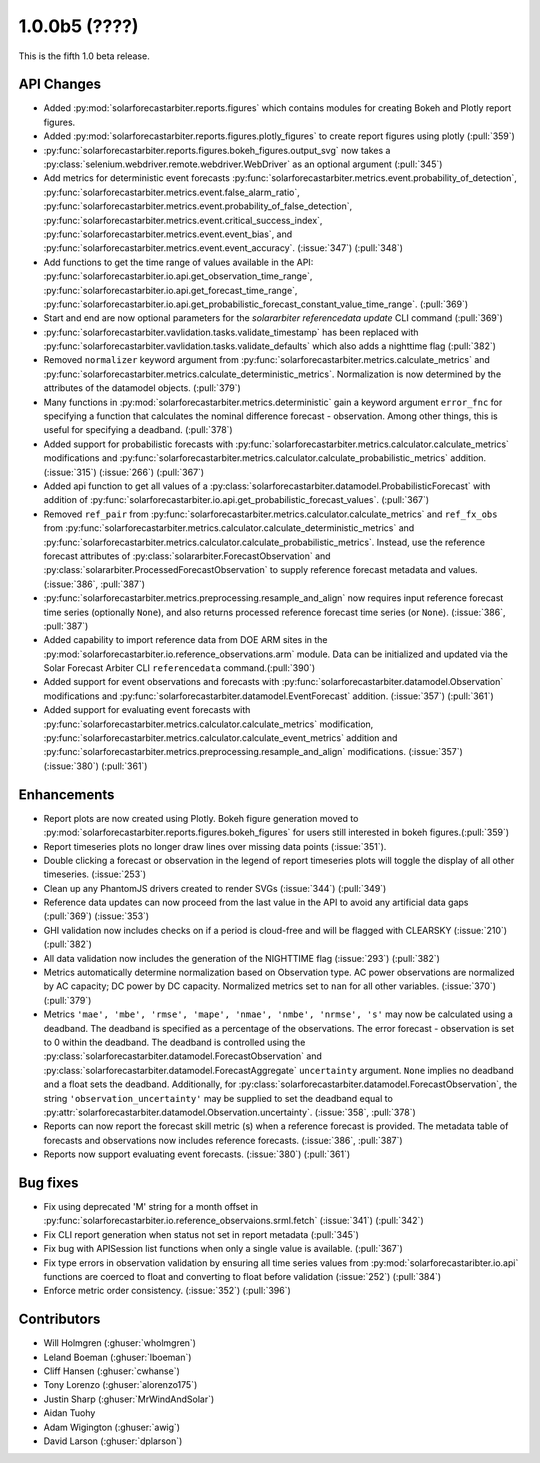 .. _whatsnew_100b5:

1.0.0b5 (????)
--------------

This is the fifth 1.0 beta release.


API Changes
~~~~~~~~~~~
* Added :py:mod:`solarforecastarbiter.reports.figures` which contains modules
  for creating Bokeh and Plotly report figures.
* Added :py:mod:`solarforecastarbiter.reports.figures.plotly_figures` to create
  report figures using plotly (:pull:`359`)
* :py:func:`solarforecastarbiter.reports.figures.bokeh_figures.output_svg`
  now takes a :py:class:`selenium.webdriver.remote.webdriver.WebDriver` as an
  optional argument (:pull:`345`)
* Add metrics for deterministic event forecasts
  :py:func:`solarforecastarbiter.metrics.event.probability_of_detection`,
  :py:func:`solarforecastarbiter.metrics.event.false_alarm_ratio`,
  :py:func:`solarforecastarbiter.metrics.event.probability_of_false_detection`,
  :py:func:`solarforecastarbiter.metrics.event.critical_success_index`,
  :py:func:`solarforecastarbiter.metrics.event.event_bias`, and
  :py:func:`solarforecastarbiter.metrics.event.event_accuracy`. (:issue:`347`) (:pull:`348`)
* Add functions to get the time range of values available in the API:
  :py:func:`solarforecastarbiter.io.api.get_observation_time_range`,
  :py:func:`solarforecastarbiter.io.api.get_forecast_time_range`,
  :py:func:`solarforecastarbiter.io.api.get_probabilistic_forecast_constant_value_time_range`.
  (:pull:`369`)
* Start and end are now optional parameters for the
  `solararbiter referencedata update` CLI command (:pull:`369`)
* :py:func:`solarforecastarbiter.vavlidation.tasks.validate_timestamp` has been
  replaced with
  :py:func:`solarforecastarbiter.vavlidation.tasks.validate_defaults` which
  also adds a nighttime flag (:pull:`382`)
* Removed ``normalizer`` keyword argument from
  :py:func:`solarforecastarbiter.metrics.calculate_metrics` and
  :py:func:`solarforecastarbiter.metrics.calculate_deterministic_metrics`.
  Normalization is now determined by the attributes of the datamodel objects.
  (:pull:`379`)
* Many functions in :py:mod:`solarforecastarbiter.metrics.deterministic` gain
  a keyword argument ``error_fnc`` for specifying a function that calculates
  the nominal difference forecast - observation. Among other things, this
  is useful for specifying a deadband. (:pull:`378`)
* Added support for probabilistic forecasts with
  :py:func:`solarforecastarbiter.metrics.calculator.calculate_metrics` modifications and
  :py:func:`solarforecastarbiter.metrics.calculator.calculate_probabilistic_metrics` addition. (:issue:`315`) (:issue:`266`) (:pull:`367`)
* Added api function to get all values of a :py:class:`solarforecastarbiter.datamodel.ProbabilisticForecast` with addition of
  :py:func:`solarforecastarbiter.io.api.get_probabilistic_forecast_values`. (:pull:`367`)
* Removed ``ref_pair`` from
  :py:func:`solarforecastarbiter.metrics.calculator.calculate_metrics`
  and ``ref_fx_obs`` from
  :py:func:`solarforecastarbiter.metrics.calculator.calculate_deterministic_metrics`
  and
  :py:func:`solarforecastarbiter.metrics.calculator.calculate_probabilistic_metrics`.
  Instead, use the reference forecast attributes of
  :py:class:`solararbiter.ForecastObservation` and
  :py:class:`solararbiter.ProcessedForecastObservation` to supply reference
  forecast metadata and values. (:issue:`386`, :pull:`387`)
* :py:func:`solarforecastarbiter.metrics.preprocessing.resample_and_align` now
  requires input reference forecast time series (optionally ``None``), and
  also returns processed reference forecast time series (or ``None``).
  (:issue:`386`, :pull:`387`)
* Added capability to import reference data from DOE ARM sites in the
  :py:mod:`solarforecastarbiter.io.reference_observations.arm` module. Data can
  be initialized and updated via the Solar Forecast Arbiter CLI
  ``referencedata`` command.(:pull:`390`)
* Added support for event observations and forecasts with
  :py:func:`solarforecastarbiter.datamodel.Observation` modifications and
  :py:func:`solarforecastarbiter.datamodel.EventForecast` addition. (:issue:`357`) (:pull:`361`)
* Added support for evaluating event forecasts with
  :py:func:`solarforecastarbiter.metrics.calculator.calculate_metrics` modification,
  :py:func:`solarforecastarbiter.metrics.calculator.calculate_event_metrics` addition and
  :py:func:`solarforecastarbiter.metrics.preprocessing.resample_and_align` modifications. (:issue:`357`) (:issue:`380`) (:pull:`361`)


Enhancements
~~~~~~~~~~~~
* Report plots are now created using Plotly. Bokeh figure generation moved to
  :py:mod:`solarforecastarbiter.reports.figures.bokeh_figures` for users
  still interested in bokeh figures.(:pull:`359`)
* Report timeseries plots no longer draw lines over missing data points
  (:issue:`351`).
* Double clicking a forecast or observation in the legend of report timeseries
  plots will toggle the display of all other timeseries. (:issue:`253`)
* Clean up any PhantomJS drivers created to render SVGs (:issue:`344`)
  (:pull:`349`)
* Reference data updates can now proceed from the last value in the API
  to avoid any artificial data gaps (:pull:`369`) (:issue:`353`)
* GHI validation now includes checks on if a period is cloud-free and will be
  flagged with CLEARSKY (:issue:`210`) (:pull:`382`)
* All data validation now includes the generation of the NIGHTTIME flag
  (:issue:`293`) (:pull:`382`)
* Metrics automatically determine normalization based on Observation type.
  AC power observations are normalized by AC capacity; DC power by DC
  capacity. Normalized metrics set to ``nan`` for all other variables.
  (:issue:`370`) (:pull:`379`)
* Metrics ``'mae', 'mbe', 'rmse', 'mape', 'nmae', 'nmbe', 'nrmse', 's'`` may
  now be calculated using a deadband. The deadband is specified as a
  percentage of the observations. The error forecast - observation is
  set to 0 within the deadband. The deadband is controlled using the
  :py:class:`solarforecastarbiter.datamodel.ForecastObservation` and
  :py:class:`solarforecastarbiter.datamodel.ForecastAggregate`
  ``uncertainty`` argument. ``None`` implies no deadband and a float
  sets the deadband. Additionally, for
  :py:class:`solarforecastarbiter.datamodel.ForecastObservation`,
  the string ``'observation_uncertainty'`` may be supplied to set the
  deadband equal to
  :py:attr:`solarforecastarbiter.datamodel.Observation.uncertainty`.
  (:issue:`358`, :pull:`378`)
* Reports can now report the forecast skill metric (s) when a reference
  forecast is provided. The metadata table of forecasts and observations now
  includes reference forecasts. (:issue:`386`, :pull:`387`)
* Reports now support evaluating event forecasts. (:issue:`380`) (:pull:`361`)


Bug fixes
~~~~~~~~~
* Fix using deprecated 'M' string for a month offset in
  :py:func:`solarforecastarbiter.io.reference_observaions.srml.fetch`
  (:issue:`341`) (:pull:`342`)
* Fix CLI report generation when status not set in report metadata
  (:pull:`345`)
* Fix bug with APISession list functions when only a single value is available.
  (:pull:`367`)
* Fix type errors in observation validation by ensuring all time series values from
  :py:mod:`solarforecastaribter.io.api` functions are coerced to float
  and converting to float before validation (:issue:`252`) (:pull:`384`)
* Enforce metric order consistency. (:issue:`352`) (:pull:`396`)


Contributors
~~~~~~~~~~~~

* Will Holmgren (:ghuser:`wholmgren`)
* Leland Boeman (:ghuser:`lboeman`)
* Cliff Hansen (:ghuser:`cwhanse`)
* Tony Lorenzo (:ghuser:`alorenzo175`)
* Justin Sharp (:ghuser:`MrWindAndSolar`)
* Aidan Tuohy
* Adam Wigington (:ghuser:`awig`)
* David Larson (:ghuser:`dplarson`)
